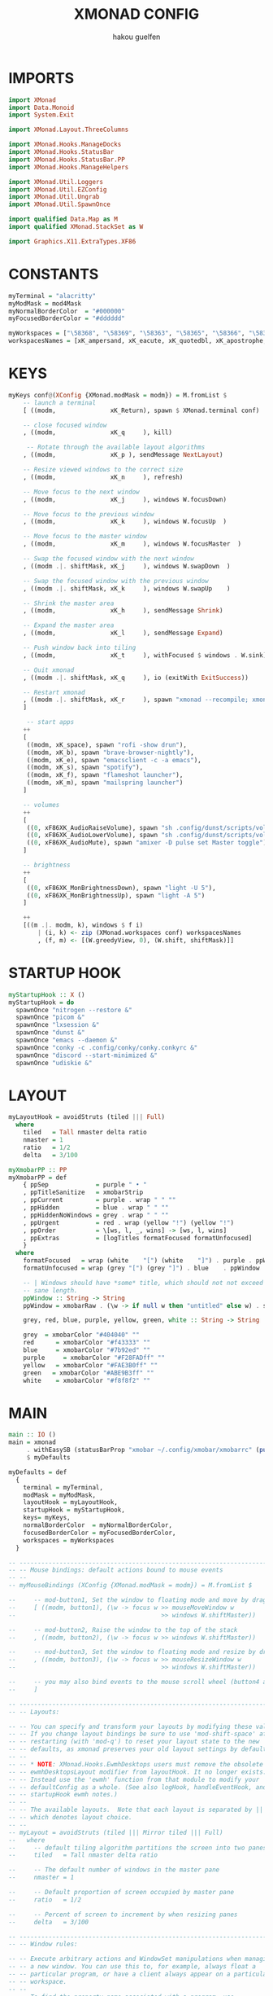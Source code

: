 #+TITLE: XMONAD CONFIG
#+AUTHOR: hakou guelfen
#+EMAIL: hakoudev@gmail.com
#+DESCRIPTION: literate config for xmonad window manager written in haskell
#+property: header-args :tangle xmonad.hs
#+auto_tangle: t

* IMPORTS
#+begin_src haskell
import XMonad
import Data.Monoid
import System.Exit

import XMonad.Layout.ThreeColumns

import XMonad.Hooks.ManageDocks
import XMonad.Hooks.StatusBar
import XMonad.Hooks.StatusBar.PP
import XMonad.Hooks.ManageHelpers

import XMonad.Util.Loggers
import XMonad.Util.EZConfig
import XMonad.Util.Ungrab
import XMonad.Util.SpawnOnce

import qualified Data.Map as M
import qualified XMonad.StackSet as W

import Graphics.X11.ExtraTypes.XF86
#+end_src

* CONSTANTS
#+begin_src haskell
myTerminal = "alacritty"
myModMask = mod4Mask
myNormalBorderColor  = "#000000"
myFocusedBorderColor = "#dddddd"

myWorkspaces = ["\58368", "\58369", "\58363", "\58365", "\58366", "\58367"]
workspacesNames = [xK_ampersand, xK_eacute, xK_quotedbl, xK_apostrophe, xK_parenleft, xK_minus]
#+end_src

* KEYS
#+begin_src haskell
myKeys conf@(XConfig {XMonad.modMask = modm}) = M.fromList $
    -- launch a terminal
    [ ((modm,               xK_Return), spawn $ XMonad.terminal conf)

    -- close focused window
    , ((modm,               xK_q     ), kill)

     -- Rotate through the available layout algorithms
    , ((modm,               xK_p ), sendMessage NextLayout)

    -- Resize viewed windows to the correct size
    , ((modm,               xK_n     ), refresh)

    -- Move focus to the next window
    , ((modm,               xK_j     ), windows W.focusDown)

    -- Move focus to the previous window
    , ((modm,               xK_k     ), windows W.focusUp  )

    -- Move focus to the master window
    , ((modm,               xK_m     ), windows W.focusMaster  )

    -- Swap the focused window with the next window
    , ((modm .|. shiftMask, xK_j     ), windows W.swapDown  )

    -- Swap the focused window with the previous window
    , ((modm .|. shiftMask, xK_k     ), windows W.swapUp    )

    -- Shrink the master area
    , ((modm,               xK_h     ), sendMessage Shrink)

    -- Expand the master area
    , ((modm,               xK_l     ), sendMessage Expand)

    -- Push window back into tiling
    , ((modm,               xK_t     ), withFocused $ windows . W.sink)

    -- Quit xmonad
    , ((modm .|. shiftMask, xK_q     ), io (exitWith ExitSuccess))

    -- Restart xmonad
    , ((modm .|. shiftMask, xK_r     ), spawn "xmonad --recompile; xmonad --restart")
    ]

     -- start apps
    ++
    [
     ((modm, xK_space), spawn "rofi -show drun"),
     ((modm, xK_b), spawn "brave-browser-nightly"),
     ((modm, xK_e), spawn "emacsclient -c -a emacs"),
     ((modm, xK_s), spawn "spotify"),
     ((modm, xK_f), spawn "flameshot launcher"),
     ((modm, xK_m), spawn "mailspring launcher")
    ]

    -- volumes
    ++
    [
     ((0, xF86XK_AudioRaiseVolume), spawn "sh .config/dunst/scripts/vol.sh 2dB+"),
     ((0, xF86XK_AudioLowerVolume), spawn "sh .config/dunst/scripts/vol.sh 2dB-"),
     ((0, xF86XK_AudioMute), spawn "amixer -D pulse set Master toggle")
    ]

    -- brightness
    ++
    [
     ((0, xF86XK_MonBrightnessDown), spawn "light -U 5"),
     ((0, xF86XK_MonBrightnessUp), spawn "light -A 5")
    ]

    ++
    [((m .|. modm, k), windows $ f i)
        | (i, k) <- zip (XMonad.workspaces conf) workspacesNames
        , (f, m) <- [(W.greedyView, 0), (W.shift, shiftMask)]]
#+end_src

* STARTUP HOOK
#+begin_src haskell
myStartupHook :: X ()
myStartupHook = do
  spawnOnce "nitrogen --restore &"
  spawnOnce "picom &"
  spawnOnce "lxsession &"
  spawnOnce "dunst &"
  spawnOnce "emacs --daemon &"
  spawnOnce "conky -c .config/conky/conky.conkyrc &"
  spawnOnce "discord --start-minimized &"
  spawnOnce "udiskie &"
#+end_src

* LAYOUT
#+begin_src haskell
myLayoutHook = avoidStruts (tiled ||| Full)
  where
    tiled   = Tall nmaster delta ratio
    nmaster = 1
    ratio   = 1/2
    delta   = 3/100

myXmobarPP :: PP
myXmobarPP = def
    { ppSep             = purple " • "
    , ppTitleSanitize   = xmobarStrip
    , ppCurrent         = purple . wrap " " ""
    , ppHidden          = blue . wrap " " ""
    , ppHiddenNoWindows = grey . wrap " " ""
    , ppUrgent          = red . wrap (yellow "!") (yellow "!")
    , ppOrder           = \[ws, l, _, wins] -> [ws, l, wins]
    , ppExtras          = [logTitles formatFocused formatUnfocused]
    }
  where
    formatFocused   = wrap (white    "[") (white    "]") . purple . ppWindow
    formatUnfocused = wrap (grey "[") (grey "]") . blue    . ppWindow

    -- | Windows should have *some* title, which should not not exceed a
    -- sane length.
    ppWindow :: String -> String
    ppWindow = xmobarRaw . (\w -> if null w then "untitled" else w) . shorten 30

    grey, red, blue, purple, yellow, green, white :: String -> String

    grey  = xmobarColor "#404040" ""
    red      = xmobarColor "#f43333" ""
    blue     = xmobarColor "#7b92ed" ""
    purple     = xmobarColor "#F28FADff" ""
    yellow   = xmobarColor "#FAE3B0ff" ""
    green   = xmobarColor "#ABE9B3ff" ""
    white    = xmobarColor "#f8f8f2" ""
#+end_src

* MAIN
#+begin_src haskell
main :: IO ()
main = xmonad
     . withEasySB (statusBarProp "xmobar ~/.config/xmobar/xmobarrc" (pure myXmobarPP)) defToggleStrutsKey
     $ myDefaults

myDefaults = def
  {
    terminal = myTerminal,
    modMask = myModMask,
    layoutHook = myLayoutHook,
    startupHook = myStartupHook,
    keys= myKeys,
    normalBorderColor  = myNormalBorderColor,
    focusedBorderColor = myFocusedBorderColor,
    workspaces = myWorkspaces
  }

-- ------------------------------------------------------------------------
-- -- Mouse bindings: default actions bound to mouse events
-- --
-- myMouseBindings (XConfig {XMonad.modMask = modm}) = M.fromList $

--     -- mod-button1, Set the window to floating mode and move by dragging
--     [ ((modm, button1), (\w -> focus w >> mouseMoveWindow w
--                                        >> windows W.shiftMaster))

--     -- mod-button2, Raise the window to the top of the stack
--     , ((modm, button2), (\w -> focus w >> windows W.shiftMaster))

--     -- mod-button3, Set the window to floating mode and resize by dragging
--     , ((modm, button3), (\w -> focus w >> mouseResizeWindow w
--                                        >> windows W.shiftMaster))

--     -- you may also bind events to the mouse scroll wheel (button4 and button5)
--     ]

-- ------------------------------------------------------------------------
-- -- Layouts:

-- -- You can specify and transform your layouts by modifying these values.
-- -- If you change layout bindings be sure to use 'mod-shift-space' after
-- -- restarting (with 'mod-q') to reset your layout state to the new
-- -- defaults, as xmonad preserves your old layout settings by default.
-- --
-- -- * NOTE: XMonad.Hooks.EwmhDesktops users must remove the obsolete
-- -- ewmhDesktopsLayout modifier from layoutHook. It no longer exists.
-- -- Instead use the 'ewmh' function from that module to modify your
-- -- defaultConfig as a whole. (See also logHook, handleEventHook, and
-- -- startupHook ewmh notes.)
-- --
-- -- The available layouts.  Note that each layout is separated by |||,
-- -- which denotes layout choice.
-- --
-- myLayout = avoidStruts (tiled ||| Mirror tiled ||| Full)
--   where
--     -- default tiling algorithm partitions the screen into two panes
--     tiled   = Tall nmaster delta ratio

--     -- The default number of windows in the master pane
--     nmaster = 1

--     -- Default proportion of screen occupied by master pane
--     ratio   = 1/2

--     -- Percent of screen to increment by when resizing panes
--     delta   = 3/100

-- ------------------------------------------------------------------------
-- -- Window rules:

-- -- Execute arbitrary actions and WindowSet manipulations when managing
-- -- a new window. You can use this to, for example, always float a
-- -- particular program, or have a client always appear on a particular
-- -- workspace.
-- --
-- -- To find the property name associated with a program, use
-- -- > xprop | grep WM_CLASS
-- -- and click on the client you're interested in.
-- --
-- -- To match on the WM_NAME, you can use 'title' in the same way that
-- -- 'className' and 'resource' are used below.
-- --
-- myManageHook = composeAll
--     [ className =? "MPlayer"        --> doFloat
--     , className =? "Gimp"           --> doFloat
--     , resource  =? "desktop_window" --> doIgnore
--     , resource  =? "kdesktop"       --> doIgnore ]

-- ------------------------------------------------------------------------
-- -- Event handling

-- -- Defines a custom handler function for X Events. The function should
-- -- return (All True) if the default handler is to be run afterwards. To
-- -- combine event hooks use mappend or mconcat from Data.Monoid.
-- --
-- -- * NOTE: EwmhDesktops users should use the 'ewmh' function from
-- -- XMonad.Hooks.EwmhDesktops to modify their defaultConfig as a whole.
-- -- It will add EWMH event handling to your custom event hooks by
-- -- combining them with ewmhDesktopsEventHook.
-- --
-- myEventHook = mempty

-- ------------------------------------------------------------------------
-- -- Status bars and logging

-- -- Perform an arbitrary action on each internal state change or X event.
-- -- See the 'XMonad.Hooks.DynamicLog' extension for examples.
-- --
-- --
-- -- * NOTE: EwmhDesktops users should use the 'ewmh' function from
-- -- XMonad.Hooks.EwmhDesktops to modify their defaultConfig as a whole.
-- -- It will add EWMH logHook actions to your custom log hook by
-- -- combining it with ewmhDesktopsLogHook.
-- --
-- myLogHook = return ()

-- ------------------------------------------------------------------------
-- -- Startup hook

-- -- Perform an arbitrary action each time xmonad starts or is restarted
-- -- with mod-q.  Used by, e.g., XMonad.Layout.PerWorkspace to initialize
-- -- per-workspace layout choices.
-- --
-- -- By default, do nothing.
-- --
-- -- * NOTE: EwmhDesktops users should use the 'ewmh' function from
-- -- XMonad.Hooks.EwmhDesktops to modify their defaultConfig as a whole.
-- -- It will add initialization of EWMH support to your custom startup
-- -- hook by combining it with ewmhDesktopsStartup.
-- --
-- myStartupHook = do
--   spawnOnce "xmobar &"
--   spawnOnce "picom &"

-- ------------------------------------------------------------------------
-- -- Now run xmonad with all the defaults we set up.

-- -- Run xmonad with the settings you specify. No need to modify this.
-- --
-- main = xmonad $ docks defaults

-- -- A structure containing your configuration settings, overriding
-- -- fields in the default config. Any you don't override, will
-- -- use the defaults defined in xmonad/XMonad/Config.hs
-- --
-- -- No need to modify this.
-- --
-- defaults = defaultConfig {
--       -- simple stuff
--         terminal           = myTerminal,
--         focusFollowsMouse  = myFocusFollowsMouse,
--         borderWidth        = myBorderWidth,
--         modMask            = myModMask,
--         -- numlockMask deprecated in 0.9.1
--         -- numlockMask        = myNumlockMask,
--         workspaces         = myWorkspaces,
--         normalBorderColor  = myNormalBorderColor,
--         focusedBorderColor = myFocusedBorderColor,

--       -- key bindings
--         keys               = myKeys,
--         mouseBindings      = myMouseBindings,

--       -- hooks, layouts
--         layoutHook         = myLayout,
--         manageHook         = myManageHook,
--         handleEventHook    = myEventHook,
--         logHook            = myLogHook,
--         startupHook        = myStartupHook
--     }
#+end_src
